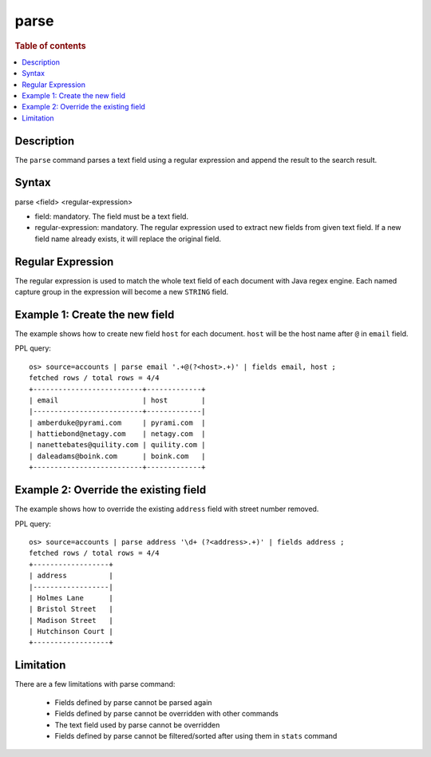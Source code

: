 =============
parse
=============

.. rubric:: Table of contents

.. contents::
   :local:
   :depth: 2


Description
============
| The ``parse`` command parses a text field using a regular expression and append the result to the search result.


Syntax
============
parse <field> <regular-expression>

* field: mandatory. The field must be a text field.
* regular-expression: mandatory. The regular expression used to extract new fields from given text field. If a new field name already exists, it will replace the original field.

Regular Expression
==================

The regular expression is used to match the whole text field of each document with Java regex engine. Each named capture group in the expression will become a new ``STRING`` field.

Example 1: Create the new field
===============================

The example shows how to create new field ``host`` for each document. ``host`` will be the host name after ``@`` in ``email`` field.

PPL query::

    os> source=accounts | parse email '.+@(?<host>.+)' | fields email, host ;
    fetched rows / total rows = 4/4
    +--------------------------+-------------+
    | email                    | host        |
    |--------------------------+-------------|
    | amberduke@pyrami.com     | pyrami.com  |
    | hattiebond@netagy.com    | netagy.com  |
    | nanettebates@quility.com | quility.com |
    | daleadams@boink.com      | boink.com   |
    +--------------------------+-------------+


Example 2: Override the existing field
======================================

The example shows how to override the existing ``address`` field with street number removed.

PPL query::

    os> source=accounts | parse address '\d+ (?<address>.+)' | fields address ;
    fetched rows / total rows = 4/4
    +------------------+
    | address          |
    |------------------|
    | Holmes Lane      |
    | Bristol Street   |
    | Madison Street   |
    | Hutchinson Court |
    +------------------+


Limitation
==========

There are a few limitations with parse command:

    - Fields defined by parse cannot be parsed again

    - Fields defined by parse cannot be overridden with other commands

    - The text field used by parse cannot be overridden

    - Fields defined by parse cannot be filtered/sorted after using them in ``stats`` command
